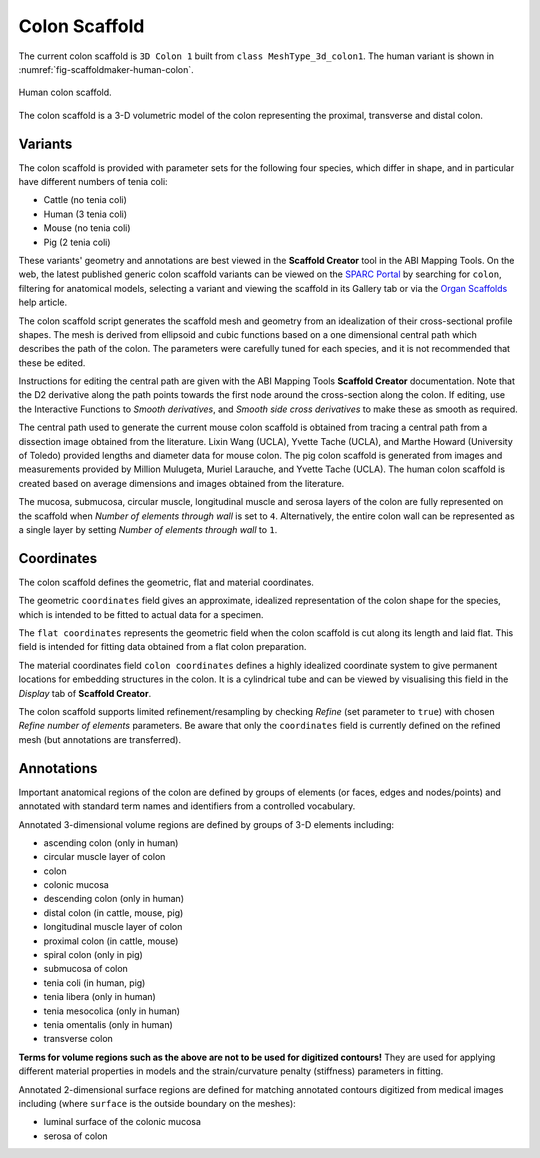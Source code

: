 Colon Scaffold
==============

The current colon scaffold is ``3D Colon 1`` built from ``class MeshType_3d_colon1``.
The human variant is shown in :numref:`fig-scaffoldmaker-human-colon`.

.. _fig-scaffoldmaker-human-colon:

.. figure:: ../_images/scaffoldmaker_human_colon.jpg
   :align: center

   Human colon scaffold.

The colon scaffold is a 3-D volumetric model of the colon representing the proximal, transverse and distal colon.

Variants
--------

The colon scaffold is provided with parameter sets for the following four species, which differ in shape, and in
particular have different numbers of tenia coli:

* Cattle (no tenia coli)
* Human (3 tenia coli)
* Mouse (no tenia coli)
* Pig (2 tenia coli)

These variants' geometry and annotations are best viewed in the **Scaffold Creator** tool in the ABI Mapping Tools.
On the web, the latest published generic colon scaffold variants can be viewed on the
`SPARC Portal <https://sparc.science/>`_ by searching for ``colon``, filtering for anatomical models, selecting a
variant and viewing the scaffold in its Gallery tab or via the `Organ Scaffolds
<https://docs.sparc.science/docs/organ-scaffolds>`_ help article.

The colon scaffold script generates the scaffold mesh and geometry from an idealization of their cross-sectional profile
shapes. The mesh is derived from ellipsoid and cubic functions based on a one dimensional central path which describes
the path of the colon. The parameters were carefully tuned for each species, and it is not recommended that these be
edited.

Instructions for editing the central path are given with the ABI Mapping Tools **Scaffold Creator** documentation.
Note that the D2 derivative along the path points towards the first node around the cross-section along the colon.
If editing, use the Interactive Functions to *Smooth derivatives*, and *Smooth side cross derivatives* to make these as
smooth as required.

The central path used to generate the current mouse colon scaffold is obtained from tracing a central path from a
dissection image obtained from the literature. Lixin Wang (UCLA), Yvette Tache (UCLA), and Marthe Howard
(University of Toledo) provided lengths and diameter data for mouse colon. The pig colon scaffold is generated from
images and measurements provided by Million Mulugeta, Muriel Larauche, and Yvette Tache (UCLA). The human colon scaffold
is created based on average dimensions and images obtained from the literature.

The mucosa, submucosa, circular muscle, longitudinal muscle and serosa layers of the colon are fully represented on
the scaffold when *Number of elements through wall* is set to ``4``. Alternatively, the entire colon wall can be
represented as a single layer by setting *Number of elements through wall* to ``1``.

Coordinates
-----------

The colon scaffold defines the geometric, flat and material coordinates.

The geometric ``coordinates`` field gives an approximate, idealized representation of the colon shape for the species,
which is intended to be fitted to actual data for a specimen.

The ``flat coordinates`` represents the geometric field when the colon scaffold is cut along its length and laid flat.
This field is intended for fitting data obtained from a flat colon preparation.

The material coordinates field ``colon coordinates`` defines a highly idealized coordinate system to give permanent
locations for embedding structures in the colon. It is a cylindrical tube and can be viewed by visualising this field in
the *Display* tab of **Scaffold Creator**.

The colon scaffold supports limited refinement/resampling by checking *Refine* (set parameter to ``true``) with chosen
*Refine number of elements* parameters. Be aware that only the ``coordinates`` field is currently defined on the refined
mesh (but annotations are transferred).

Annotations
-----------

Important anatomical regions of the colon are defined by groups of elements (or faces, edges and nodes/points) and
annotated with standard term names and identifiers from a controlled vocabulary.

Annotated 3-dimensional volume regions are defined by groups of 3-D elements including:

* ascending colon (only in human)
* circular muscle layer of colon
* colon
* colonic mucosa
* descending colon (only in human)
* distal colon (in cattle, mouse, pig)
* longitudinal muscle layer of colon
* proximal colon (in cattle, mouse)
* spiral colon (only in pig)
* submucosa of colon
* tenia coli (in human, pig)
* tenia libera (only in human)
* tenia mesocolica (only in human)
* tenia omentalis (only in human)
* transverse colon

**Terms for volume regions such as the above are not to be used for digitized contours!** They are used for applying
different material properties in models and the strain/curvature penalty (stiffness) parameters in fitting.

Annotated 2-dimensional surface regions are defined for matching annotated contours digitized from medical images
including (where ``surface`` is the outside boundary on the meshes):

* luminal surface of the colonic mucosa
* serosa of colon
